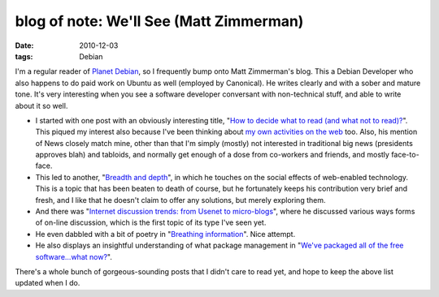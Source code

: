 blog of note: We'll See (Matt Zimmerman)
========================================

:date: 2010-12-03
:tags: Debian



I'm a regular reader of `Planet Debian`_, so I frequently bump onto Matt
Zimmerman's blog. This a Debian Developer who also happens to do paid
work on Ubuntu as well (employed by Canonical). He writes clearly and
with a sober and mature tone. It's very interesting when you see a
software developer conversant with non-technical stuff, and able to
write about it so well.

-  I started with one post with an obviously interesting title, "`How to
   decide what to read (and what not to read)?`_". This piqued my
   interest also because I've been thinking about `my own activities on
   the web`_ too. Also, his mention of News closely match mine, other
   than that I'm simply (mostly) not interested in traditional big news
   (presidents approves blah) and tabloids, and normally get enough of a
   dose from co-workers and friends, and mostly face-to-face.
-  This led to another, "`Breadth and depth`_", in which he touches on
   the social effects of web-enabled technology. This is a topic that
   has been beaten to death of course, but he fortunately keeps his
   contribution very brief and fresh, and I like that he doesn't claim
   to offer any solutions, but merely exploring them.
-  And there was "`Internet discussion trends: from Usenet to
   micro-blogs`_", where he discussed various ways forms of on-line
   discussion, which is the first topic of its type I've seen yet.
-  He even dabbled with a bit of poetry in "`Breathing information`_".
   Nice attempt.
-  He also displays an insightful understanding of what package
   management in "`We've packaged all of the free software...what
   now?`_".

There's a whole bunch of gorgeous-sounding posts that I didn't care to
read yet, and hope to keep the above list updated when I do.

.. _Planet Debian: http://planet.debian.org/
.. _How to decide what to read (and what not to read)?: http://mdzlog.alcor.net/2010/06/12/how-to-decide-what-to-read-and-what-not-to-read/
.. _my own activities on the web: http://tshepang.net/where-i-live-on-the-web
.. _Breadth and depth: http://mdzlog.alcor.net/2010/04/06/breadth-and-depth/
.. _`Internet discussion trends: from Usenet to micro-blogs`: http://mdzlog.alcor.net/2009/05/03/internet-discussion-trends/
.. _Breathing information: http://mdzlog.alcor.net/2010/12/02/breathing-information/
.. _We've packaged all of the free software...what now?: http://mdzlog.alcor.net/2010/07/06/weve-packaged-all-of-the-free-software-what-now/
